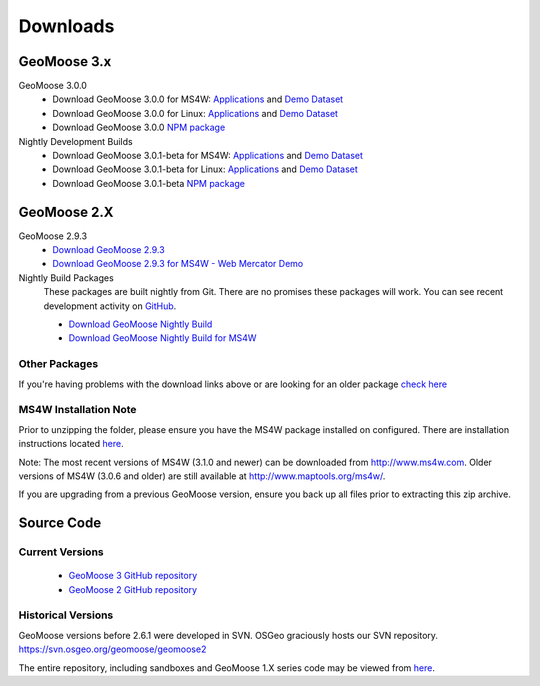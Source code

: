 .. _download:

Downloads
=========

GeoMoose 3.x
------------
GeoMoose 3.0.0
	* Download GeoMoose 3.0.0 for MS4W: `Applications <https://www.geomoose.org/downloads/gm3-examples-3.0.0-ms4w.zip>`_ and `Demo Dataset <https://www.geomoose.org/downloads/gm3-demo-data-3.0.0-ms4w.zip>`_

	* Download GeoMoose 3.0.0 for Linux: `Applications <https://www.geomoose.org/downloads/gm3-examples-3.0.0.zip>`_ and `Demo Dataset <https://www.geomoose.org/downloads/gm3-demo-data-3.0.0.zip>`_

	* Download GeoMoose 3.0.0 `NPM package <https://www.geomoose.org/downloads/gm3-npm-3.0.0.tgz>`_

Nightly Development Builds
	* Download GeoMoose 3.0.1-beta for MS4W: `Applications <https://www.geomoose.org/downloads/gm3-examples-3.0.1-beta-ms4w.zip>`_ and `Demo Dataset <https://www.geomoose.org/downloads/gm3-demo-data-3.0.1-beta-ms4w.zip>`_

	* Download GeoMoose 3.0.1-beta for Linux: `Applications <https://www.geomoose.org/downloads/gm3-examples-3.0.1-beta.zip>`_ and `Demo Dataset <https://www.geomoose.org/downloads/gm3-demo-data-3.0.1-beta.zip>`_

	* Download GeoMoose 3.0.1-beta `NPM package <https://www.geomoose.org/downloads/gm3-npm-3.0.1-beta.tgz>`_

GeoMoose 2.X
------------
GeoMoose 2.9.3
	* `Download GeoMoose 2.9.3 <http://www.geomoose.org/downloads/geomoose-2.9.3.tar.gz>`_
	* `Download GeoMoose 2.9.3 for MS4W - Web Mercator Demo <http://www.geomoose.org/downloads/GeoMoose-2.9.3-MS4W.zip>`_

Nightly Build Packages
	These packages are built nightly from Git.  There are no promises these packages will work.  You can see recent development activity on `GitHub <https://github.com/geomoose/geomoose/commits/master>`_.

	* `Download GeoMoose Nightly Build <http://www.geomoose.org/downloads/geomoose-nightly.tar.gz>`_
	* `Download GeoMoose Nightly Build for MS4W <http://www.geomoose.org/downloads/GeoMoose-nightly-MS4W.zip>`_

Other Packages
^^^^^^^^^^^^^^

If you're having problems with the download links above or are looking for an older package `check here <http://www.geomoose.org/downloads/>`_

MS4W Installation Note
^^^^^^^^^^^^^^^^^^^^^^

Prior to unzipping the folder, please ensure you have the MS4W package installed on configured. There are installation instructions located `here <http://docs.geomoose.org/docs/install_ms4w.html>`_.

Note: The most recent versions of MS4W (3.1.0 and newer) can be downloaded from http://www.ms4w.com.  Older versions of MS4W (3.0.6 and older) are still available at http://www.maptools.org/ms4w/.

If you are upgrading from a previous GeoMoose version, ensure you back up all files prior to extracting this zip archive.


Source Code
-----------

Current Versions
^^^^^^^^^^^^^^^^

  * `GeoMoose 3 GitHub repository <https://github.com/geomoose/gm3>`_
  * `GeoMoose 2 GitHub repository <https://github.com/geomoose/geomoose>`_

Historical Versions
^^^^^^^^^^^^^^^^^^^
GeoMoose versions before 2.6.1 were developed in SVN. OSGeo graciously hosts our SVN repository.  https://svn.osgeo.org/geomoose/geomoose2

The entire repository, including sandboxes and GeoMoose 1.X series code may be viewed from `here <http://trac.osgeo.org/geomoose/browser>`_.
